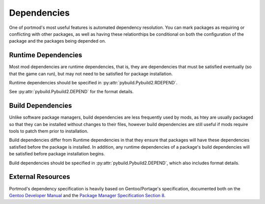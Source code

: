 Dependencies
============

One of portmod's most useful features is automated dependency resolution.
You can mark packages as requiring or conflicting with other packages, as well as having these relationthips be conditional on both the configuration of the package and the packages being depended on.

Runtime Dependencies
--------------------
Most mod dependencies are runtime dependencies, that is, they are dependencies that must be satisfied eventually (so that the game can run), but may not need to be satisfied for package installation.

Runtime dependencies should be specified in :py:attr:`pybuild.Pybuild2.RDEPEND`.

See :py:attr:`pybuild.Pybuild2.DEPEND` for the format details.

Build Dependencies
------------------
Unlike software package managers, build dependencies are less frequently used by mods, as htey are usually packaged so that they can be installed without changes to their files, however build dependencies are still useful if mods require tools to patch them prior to installation.

Build dependencies differ from Runtime dependencies in that they ensure that packages will have these dependencies satisfied before the package is installed. In addition, any runtime dependencies of a package's build dependencies will be satisfied before package installation begins.

Build dependencies should be specified in :py:attr:`pybuild.Pybuild2.DEPEND`, which also includes format details.

External Resources
------------------

Portmod's dependency specification is heavily based on Gentoo/Portage's specification, documented both on the `Gentoo Developer Manual <https://devmanual.gentoo.org/general-concepts/dependencies/index.html>`_ and the `Package Manager Specification Section 8 <https://projects.gentoo.org/pms/7/pms.html#x1-670008>`_.
